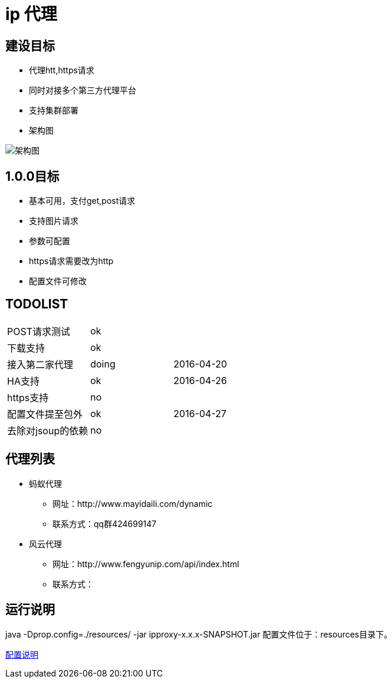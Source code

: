 = ip 代理

== 建设目标
* 代理htt,https请求
* 同时对接多个第三方代理平台
* 支持集群部署
* 架构图

image::./doc/ip代理方案.png[架构图]

== 1.0.0目标
* 基本可用，支付get,post请求
* 支持图片请求
* 参数可配置
* https请求需要改为http
* 配置文件可修改

== TODOLIST
|===
| POST请求测试 |ok|
| 下载支持             |ok|
| 接入第二家代理 |doing|2016-04-20
| HA支持|ok|2016-04-26
| https支持|no|
| 配置文件提至包外|ok|2016-04-27
| 去除对jsoup的依赖|no|
|===

== 代理列表
* 蚂蚁代理
**   网址：http://www.mayidaili.com/dynamic
** 联系方式：qq群424699147
* 风云代理
**   网址：http://www.fengyunip.com/api/index.html
** 联系方式：

== 运行说明
java -Dprop.config=./resources/ -jar ipproxy-x.x.x-SNAPSHOT.jar 
配置文件位于：resources目录下。

link:./doc/配置说明.adoc[配置说明]
